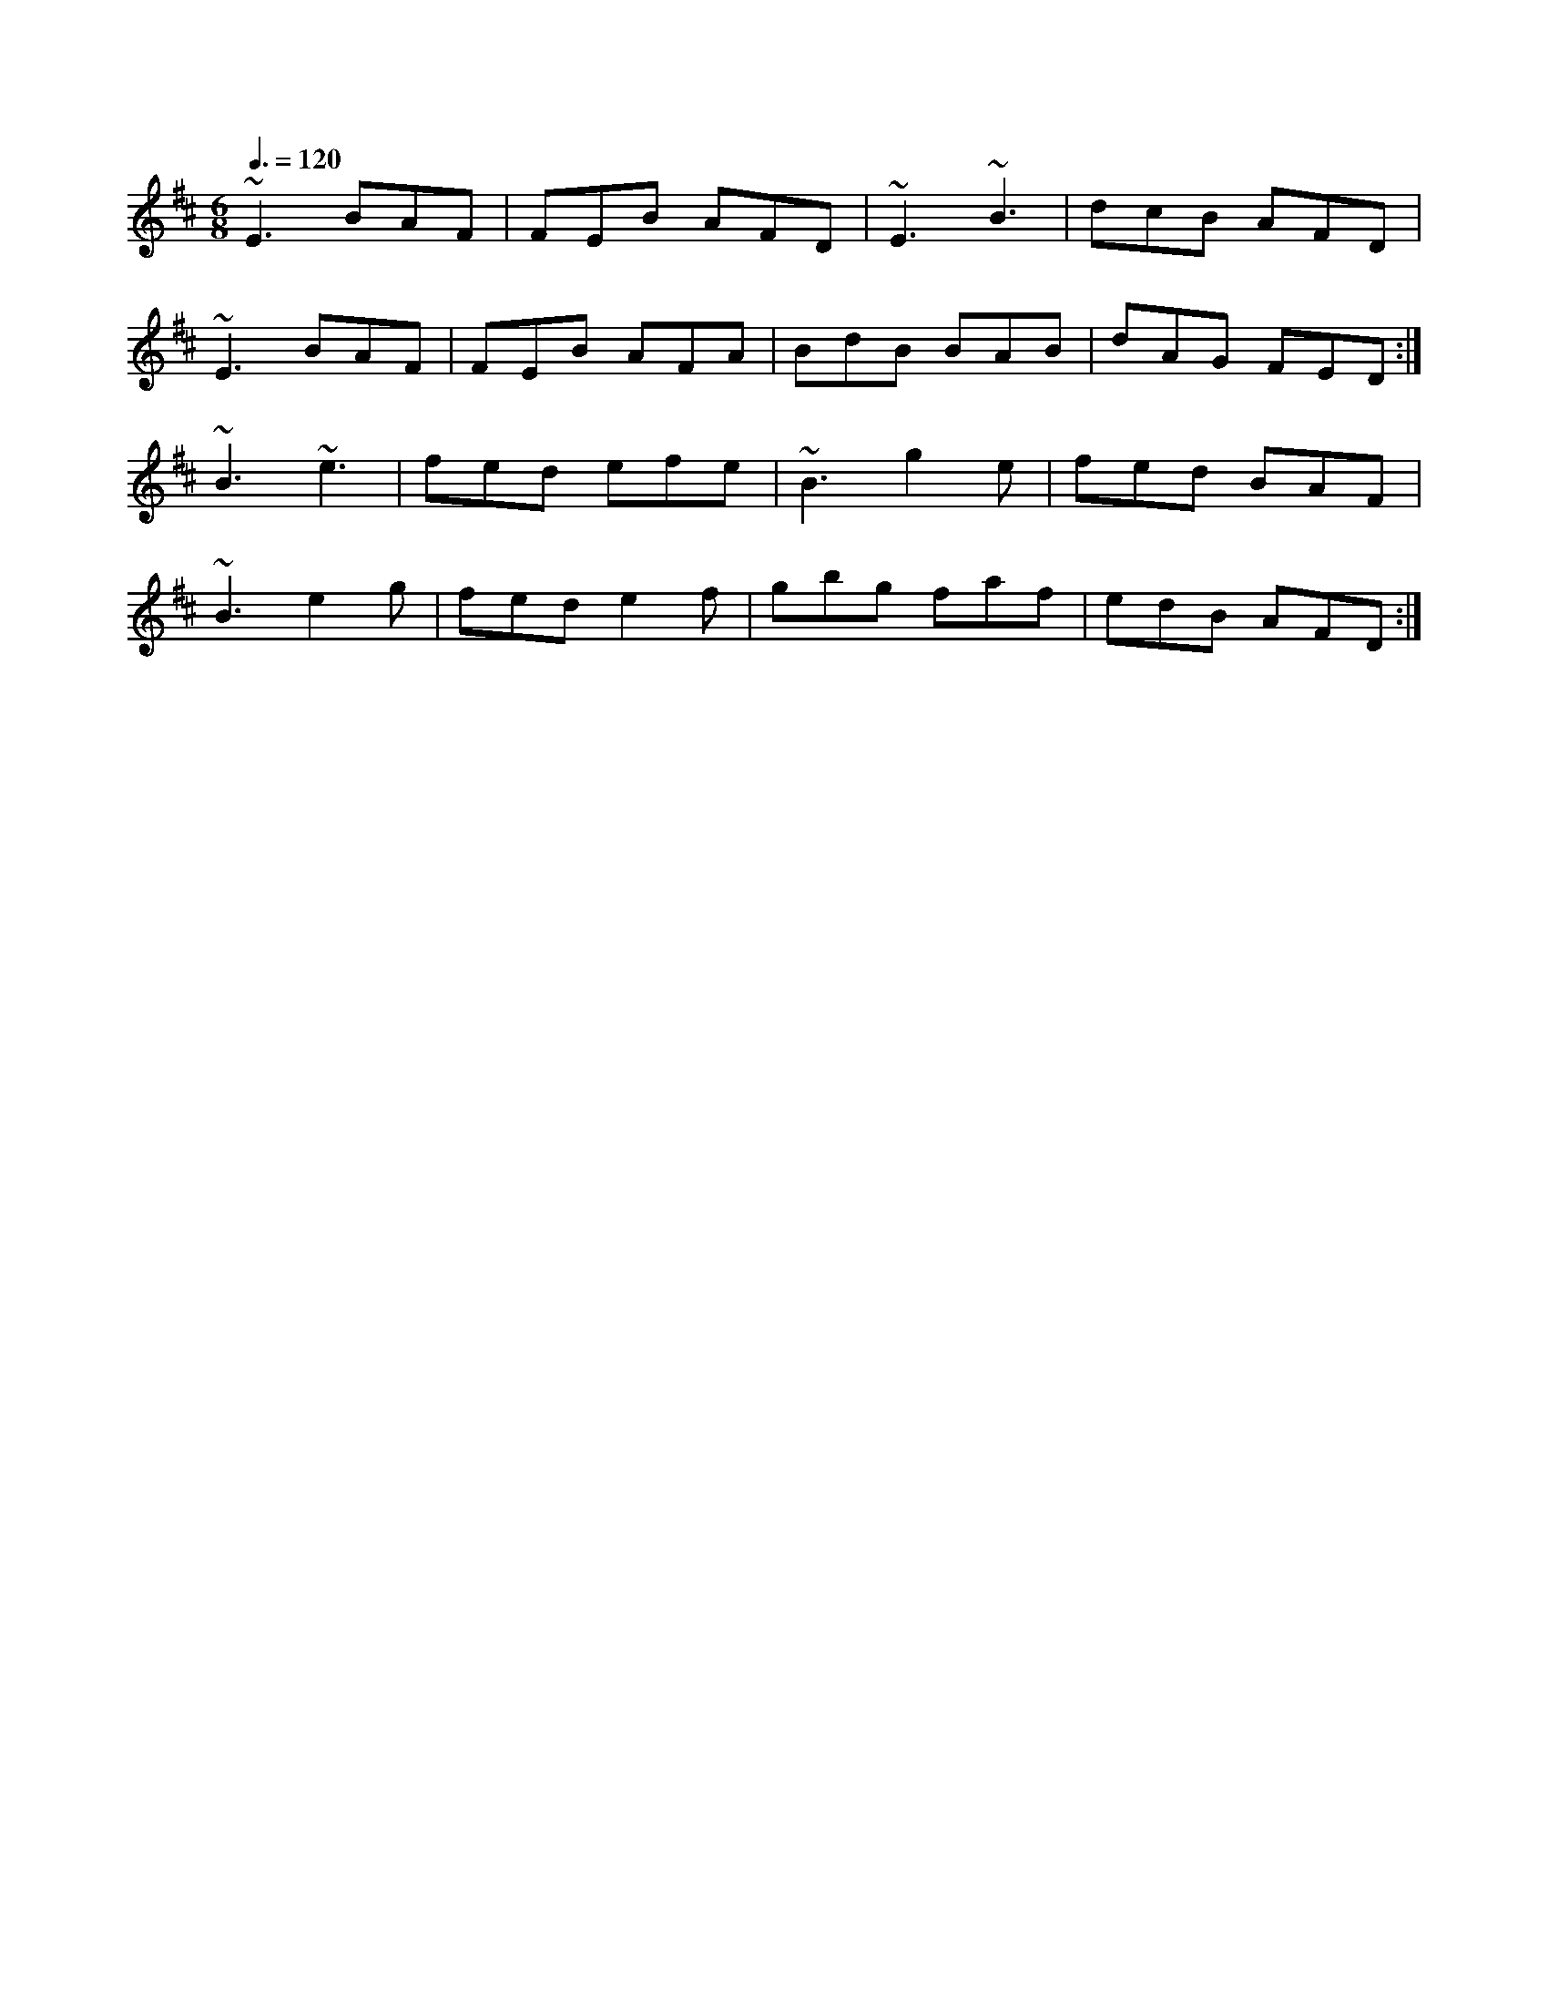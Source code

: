 X: 88
T:
R:Jig
Z:Boston
Z:A rolling version of Morrison's
M:6/8
L:1/8
Q:3/8=120
K:Edor
~E3 BAF|FEB AFD|~E3 ~B3|dcB AFD|
~E3 BAF|FEB AFA|BdB BAB|dAG FED:|
~B3 ~e3|fed efe|~B3 g2e|fed BAF|
~B3 e2g|fed e2f|gbg faf|edB AFD:|
